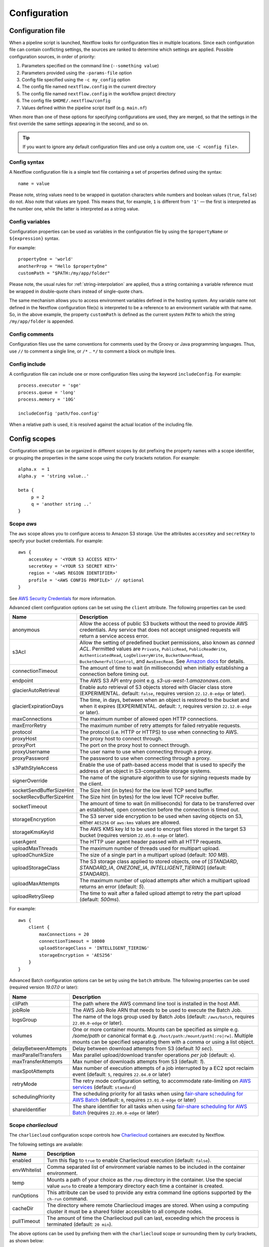 .. _config-page:

*************
Configuration
*************

Configuration file
==================

When a pipeline script is launched, Nextflow looks for configuration files in multiple locations.
Since each configuration file can contain conflicting settings, the sources are ranked to determine which settings are applied. Possible configuration sources, in order of priority:

1. Parameters specified on the command line (``--something value``)
2. Parameters provided using the ``-params-file`` option
3. Config file specified using the ``-c my_config`` option
4. The config file named ``nextflow.config`` in the current directory
5. The config file named ``nextflow.config`` in the workflow project directory
6. The config file ``$HOME/.nextflow/config``
7. Values defined within the pipeline script itself (e.g. ``main.nf``)

When more than one of these options for specifying configurations are used, they are merged, so that the settings in the
first override the same settings appearing in the second, and so on.

.. tip::
  If you want to ignore any default configuration files and use only a custom one, use ``-C <config file>``.


Config syntax
-------------

A Nextflow configuration file is a simple text file containing a set of properties defined using the syntax::

  name = value

Please note, string values need to be wrapped in quotation characters while numbers and boolean values (``true``, ``false``) do not.
Also note that values are typed. This means that, for example, ``1`` is different from ``'1'`` — the first is interpreted
as the number one, while the latter is interpreted as a string value.


Config variables
----------------

Configuration properties can be used as variables in the configuration file by using the
``$propertyName`` or ``${expression}`` syntax.

For example::

     propertyOne = 'world'
     anotherProp = "Hello $propertyOne"
     customPath = "$PATH:/my/app/folder"

Please note, the usual rules for :ref:`string-interpolation` are applied, thus a string containing a variable
reference must be wrapped in double-quote chars instead of single-quote chars.

The same mechanism allows you to access environment variables defined in the hosting system. Any variable name
not defined in the Nextflow configuration file(s) is interpreted to be a reference to an environment variable with that name.
So, in the above example, the property ``customPath`` is defined as the current system ``PATH`` to which
the string ``/my/app/folder`` is appended.


Config comments
---------------

Configuration files use the same conventions for comments used by the Groovy or Java programming languages. Thus, use ``//`` to comment
a single line, or ``/*`` .. ``*/`` to comment a block on multiple lines.


Config include
--------------

A configuration file can include one or more configuration files using the keyword ``includeConfig``. For example::

    process.executor = 'sge'
    process.queue = 'long'
    process.memory = '10G'

    includeConfig 'path/foo.config'

When a relative path is used, it is resolved against the actual location of the including file.


Config scopes
=============

Configuration settings can be organized in different scopes by dot prefixing the property names with a scope
identifier, or grouping the properties in the same scope using the curly brackets notation. For example::

   alpha.x  = 1
   alpha.y  = 'string value..'

   beta {
        p = 2
        q = 'another string ..'
   }


.. _config-aws:

Scope `aws`
-----------

The ``aws`` scope allows you to configure access to Amazon S3 storage. Use the attributes ``accessKey`` and ``secretKey``
to specify your bucket credentials. For example::


    aws {
        accessKey = '<YOUR S3 ACCESS KEY>'
        secretKey = '<YOUR S3 SECRET KEY>'
        region = '<AWS REGION IDENTIFIER>'
        profile = '<AWS CONFIG PROFILE>' // optional
    }

See `AWS Security Credentials <http://docs.aws.amazon.com/general/latest/gr/aws-security-credentials.html>`_ for more information.

Advanced client configuration options can be set using the ``client`` attribute. The following properties can be used:

=========================== ================
Name                        Description
=========================== ================
anonymous                   Allow the access of public S3 buckets without the need to provide AWS credentials. Any service that does not accept unsigned requests will return a service access error.
s3Acl                       Allow the setting of predefined bucket permissions, also known as *canned ACL*. Permitted values are ``Private``, ``PublicRead``, ``PublicReadWrite``, ``AuthenticatedRead``, ``LogDeliveryWrite``, ``BucketOwnerRead``, ``BucketOwnerFullControl``, and ``AwsExecRead``. See `Amazon docs <https://docs.aws.amazon.com/AmazonS3/latest/userguide/acl-overview.html#canned-acl>`_ for details.
connectionTimeout           The amount of time to wait (in milliseconds) when initially establishing a connection before timing out.
endpoint                    The AWS S3 API entry point e.g. `s3-us-west-1.amazonaws.com`.
glacierAutoRetrieval        Enable auto retrieval of S3 objects stored with Glacier class store (EXPERIMENTAL. default: ``false``, requires version ``22.12.0-edge`` or later).
glacierExpirationDays       The time, in days, between when an object is restored to the bucket and when it expires (EXPERIMENTAL. default: ``7``, requires version ``22.12.0-edge`` or later).
maxConnections              The maximum number of allowed open HTTP connections.
maxErrorRetry               The maximum number of retry attempts for failed retryable requests.
protocol                    The protocol (i.e. HTTP or HTTPS) to use when connecting to AWS.
proxyHost                   The proxy host to connect through.
proxyPort                   The port on the proxy host to connect through.
proxyUsername               The user name to use when connecting through a proxy.
proxyPassword               The password to use when connecting through a proxy.
s3PathStyleAccess           Enable the use of path-based access model that is used to specify the address of an object in S3-compatible storage systems.
signerOverride              The name of the signature algorithm to use for signing requests made by the client.
socketSendBufferSizeHint    The Size hint (in bytes) for the low level TCP send buffer.
socketRecvBufferSizeHint    The Size hint (in bytes) for the low level TCP receive buffer.
socketTimeout               The amount of time to wait (in milliseconds) for data to be transferred over an established, open connection before the connection is timed out.
storageEncryption           The S3 server side encryption to be used when saving objects on S3, either ``AES256`` or ``aws:kms`` values are allowed.
storageKmsKeyId             The AWS KMS key Id to be used to encrypt files stored in the target S3 bucket (requires version ``22.05.0-edge`` or later).
userAgent                   The HTTP user agent header passed with all HTTP requests.
uploadMaxThreads            The maximum number of threads used for multipart upload.
uploadChunkSize             The size of a single part in a multipart upload (default: `100 MB`).
uploadStorageClass          The S3 storage class applied to stored objects, one of [`STANDARD`, `STANDARD_IA`, `ONEZONE_IA`, `INTELLIGENT_TIERING`] (default: `STANDARD`).
uploadMaxAttempts           The maximum number of upload attempts after which a multipart upload returns an error (default: `5`).
uploadRetrySleep            The time to wait after a failed upload attempt to retry the part upload (default: `500ms`).
=========================== ================

For example::

    aws {
        client {
            maxConnections = 20
            connectionTimeout = 10000
            uploadStorageClass = 'INTELLIGENT_TIERING'
            storageEncryption = 'AES256'
        }
    }


.. _config-aws-batch:

Advanced Batch configuration options can be set by using the ``batch`` attribute. The following properties can be used (required version `19.07.0` or later):

=========================== ================
Name                        Description
=========================== ================
cliPath                     The path where the AWS command line tool is installed in the host AMI.
jobRole                     The AWS Job Role ARN that needs to be used to execute the Batch Job.
logsGroup                   The name of the logs group used by Batch Jobs (default: ``/aws/batch``, requires ``22.09.0-edge`` or later).
volumes                     One or more container mounts. Mounts can be specified as simple e.g. `/some/path` or canonical format e.g. ``/host/path:/mount/path[:ro|rw]``. Multiple mounts can be specified separating them with a comma or using a list object.
delayBetweenAttempts        Delay between download attempts from S3 (default `10 sec`).
maxParallelTransfers        Max parallel upload/download transfer operations *per job* (default: ``4``).
maxTransferAttempts         Max number of downloads attempts from S3 (default: `1`).
maxSpotAttempts             Max number of execution attempts of a job interrupted by a EC2 spot reclaim event (default: ``5``, requires ``22.04.0`` or later)
retryMode                   The retry mode configuration setting, to accommodate rate-limiting on `AWS services <https://docs.aws.amazon.com/cli/latest/userguide/cli-configure-retries.html>`_ (default: ``standard``)
schedulingPriority          The scheduling priority for all tasks when using `fair-share scheduling for AWS Batch <https://aws.amazon.com/blogs/hpc/introducing-fair-share-scheduling-for-aws-batch/>`_ (default: ``0``, requires ``23.01.0-edge`` or later)
shareIdentifier             The share identifier for all tasks when using `fair-share scheduling for AWS Batch <https://aws.amazon.com/blogs/hpc/introducing-fair-share-scheduling-for-aws-batch/>`_ (requires ``22.09.0-edge`` or later)
=========================== ================


.. _config-charliecloud:

Scope `charliecloud`
--------------------

The ``charliecloud`` configuration scope controls how `Charliecloud <https://hpc.github.io/charliecloud/>`_ containers are executed by Nextflow.

The following settings are available:

================== ================
Name                Description
================== ================
enabled             Turn this flag to ``true`` to enable Charliecloud execution (default: ``false``).
envWhitelist        Comma separated list of environment variable names to be included in the container environment.
temp                Mounts a path of your choice as the ``/tmp`` directory in the container. Use the special value ``auto`` to create a temporary directory each time a container is created.
runOptions          This attribute can be used to provide any extra command line options supported by the ``ch-run`` command.
cacheDir            The directory where remote Charliecloud images are stored. When using a computing cluster it must be a shared folder accessible to all compute nodes.
pullTimeout         The amount of time the Charliecloud pull can last, exceeding which the process is terminated (default: ``20 min``).
================== ================

The above options can be used by prefixing them with the ``charliecloud`` scope or surrounding them by curly
brackets, as shown below::

    process.container = 'nextflow/examples'

    charliecloud {
        enabled = true
    }

Read :ref:`container-charliecloud` page to learn more about how to use Charliecloud containers with Nextflow.


.. _config-cloud:

Scope `cloud`
-------------

.. note::
    The ``cloud`` configuration scope is no longer used. See the platform-specific cloud executors instead.


.. _config-conda:

Scope `conda`
-------------

The ``conda`` scope allows for the definition of the configuration settings that control the creation of a Conda environment
by the Conda package manager.

The following settings are available:

================== ================
Name                Description
================== ================
cacheDir            Defines the path where Conda environments are stored. When using a compute cluster make sure to provide a shared file system path accessible from all compute nodes.
createOptions       Defines any extra command line options supported by the ``conda create`` command. For details `Conda documentation <https://docs.conda.io/projects/conda/en/latest/commands/create.html>`_.
createTimeout       Defines the amount of time the Conda environment creation can last. The creation process is terminated when the timeout is exceeded (default: ``20 min``).
useMamba            Uses the ``mamba`` binary instead of ``conda`` to create the Conda environments. For details `Mamba documentation <https://github.com/mamba-org/mamba>`_.
useMicromamba       uses the ``micromamba`` binary instead of ``conda`` to create the Conda environments (requires version ``22.05.0-edge`` or later). For details see `Micromamba documentation <https://mamba.readthedocs.io/en/latest/user_guide/micromamba.html>`_.
================== ================


.. _config-spack:

Scope `spack`
-------------

The ``spack`` scope allows for the definition of the configuration settings that control the creation of a Spack environment
by the Spack package manager.

The following settings are available:

================== ================
Name                Description
================== ================
cacheDir            Defines the path where Spack environments are stored. When using a compute cluster make sure to provide a shared file system path accessible from all compute nodes.
noChecksum          Disables checksum verification for source tarballs (unsafe). Useful when requesting a package version not yet encoded in the corresponding Spack recipe (default: ``false``).
parallelBuilds      Sets number of parallel package builds (Spack default: coincides with number of available CPU cores).
createTimeout       Defines the amount of time the Spack environment creation can last. The creation process is terminated when the timeout is exceeded (default: ``60 min``).
================== ================

Nextflow does not allow for fine-grained configuration of the Spack package manager.
Instead, this has to be performed directly on the host Spack installation.
For more information see the `Spack documentation <https://spack.readthedocs.io>`_.


.. _config-dag:

Scope `dag`
-------------

The ``dag`` scope allows you to control the layout of the execution graph diagram generated by Nextflow.

The following settings are available:

================== ================
Name                Description
================== ================
enabled             When ``true`` turns on the generation of the DAG file (default: ``false``).
file                Graph file name (default: ``dag-<timestamp>.dot``) or a closure returning this filename.
overwrite           When ``true`` overwrites any existing DAG file with the same name.
================== ================

The argument to file can be a closure that will have access the default configuration scope
implicit variables as well as to the ``nextflow``, ``params`` and ``workflow`` implicit variables.
See :ref:`Implicit variables <implicit-variables>` for more details on these variables.

The above options can be used by prefixing them with the ``dag`` scope or surrounding them by curly
brackets. For example::

    dag {
        enabled = true
        file = 'pipeline_dag.html'
    }

To learn more about the execution graph that can be generated by Nextflow read :ref:`dag-visualisation` documentation page.


.. _config-docker:

Scope `docker`
--------------

The ``docker`` configuration scope controls how `Docker <https://www.docker.com>`_ containers are executed by Nextflow.

The following settings are available:

================== ================
Name                Description
================== ================
enabled             Turn this flag to ``true`` to enable Docker execution (default: ``false``).
envWhitelist        Comma separated list of environment variable names to be included in the container environment.
legacy              Uses command line options removed since version 1.10.x (default: ``false``).
sudo                Executes Docker run command as ``sudo`` (default: ``false``).
tty                 Allocates a pseudo-tty (default: ``false``).
temp                Mounts a path of your choice as the ``/tmp`` directory in the container. Use the special value ``auto`` to create a temporary directory each time a container is created.
remove              Clean-up the container after the execution (default: ``true``). For details see: https://docs.docker.com/engine/reference/run/#clean-up---rm .
runOptions          This attribute can be used to provide any extra command line options supported by the ``docker run`` command. For details see: https://docs.docker.com/engine/reference/run/ .
registry            The registry from where Docker images are pulled. It should be only used to specify a private registry server. It should NOT include the protocol prefix i.e. ``http://``.
fixOwnership        Fixes ownership of files created by the docker container.
engineOptions       This attribute can be used to provide any option supported by the Docker engine i.e. ``docker [OPTIONS]``.
mountFlags          Add the specified flags to the volume mounts e.g. `mountFlags = 'ro,Z'`
================== ================

The above options can be used by prefixing them with the ``docker`` scope or surrounding them by curly
brackets, as shown below::

    process.container = 'nextflow/examples'

    docker {
        enabled = true
        temp = 'auto'
    }

Read :ref:`container-docker` page to learn more about how to use Docker containers with Nextflow.


.. _config-env:

Scope `env`
-----------

The ``env`` scope allows the definition one or more variable that will be exported in the environment where the
workflow tasks will be executed.

Simply prefix your variable names with the ``env`` scope or surround them by curly brackets, as shown below::

   env.ALPHA = 'some value'
   env.BETA = "$HOME/some/path"

   env {
        DELTA = 'one more'
        GAMMA = "/my/path:$PATH"
   }

.. note::
  In the above example, variables like ``$HOME`` and ``$PATH`` are evaluated when the workflow is launched. If
  you want these variables to be evaluated during task execution, escape them with ``\$``. This difference is important
  for variables like ``$PATH``, which may be different in the workflow environment versus the task environment.

.. warning::
  The ``env`` scope provides environment variables to *tasks*, not Nextflow itself. Nextflow environment variables
  such as ``NXF_VER`` should be set in the environment in which Nextflow is launched.


.. _config-executor:

Scope `executor`
----------------

The ``executor`` configuration scope allows you to set the optional executor settings, listed in the following table.

===================== =====================
Name                  Description
===================== =====================
name                  The name of the executor to be used (default: ``local``).
queueSize             The number of tasks the executor will handle in a parallel manner. Default varies for each executor (see below).
submitRateLimit       Determines the max rate of job submission per time unit, for example ``'10sec'`` (10 jobs per second) or ``'50/2min'`` (50 jobs every 2 minutes) (default: unlimited).
pollInterval          Determines how often to check for process termination. Default varies for each executor (see below).
dumpInterval          Determines how often to log the executor status (default: ``5min``).
queueGlobalStatus     Determines how job status is retrieved. When ``false`` only the queue associated with the job execution is queried. When ``true`` the job status is queried globally i.e. irrespective of the submission queue (default: ``false``, requires version ``23.01.0-edge`` or later).
queueStatInterval     Determines how often to fetch the queue status from the scheduler (default: ``1min``). Used only by grid executors.
exitReadTimeout       Determines how long to wait before returning an error status when a process is terminated but the ``.exitcode`` file does not exist or is empty (default: ``270 sec``). Used only by grid executors.
killBatchSize         Determines the number of jobs that can be killed in a single command execution (default: ``100``).
perJobMemLimit        Specifies Platform LSF *per-job* memory limit mode. See :ref:`lsf-executor`.
perTaskReserve        Specifies Platform LSF *per-task* memory reserve mode. See :ref:`lsf-executor`.
jobName               Determines the name of jobs submitted to the underlying cluster executor e.g. ``executor.jobName = { "$task.name - $task.hash" }``. Make sure the resulting job name matches the validation constraints of the underlying batch scheduler.
cpus                  The maximum number of CPUs made available by the underlying system. Used only by the ``local`` executor.
memory                The maximum amount of memory made available by the underlying system. Used only by the ``local`` executor.
retry.delay           Delay when retrying failed job submissions (default: ``500ms``). NOTE: used only by grid executors (requires ``22.03.0-edge`` or later).
retry.maxDelay        Max delay when retrying failed job submissions (default: ``30s``). NOTE: used only by grid executors (requires ``22.03.0-edge`` or later).
retry.jitter          Jitter value when retrying failed job submissions (default: ``0.25``). NOTE: used only by grid executors (requires ``22.03.0-edge`` or later).
retry.maxAttempts     Max attempts when retrying failed job submissions (default: ``3``). NOTE: used only by grid executors (requires ``22.03.0-edge`` or later).
retry.reason          Regex pattern that when verified cause a failed submit operation to be re-tried (default: ``Socket timed out``). NOTE: used only by grid executors (requires ``22.03.0-edge`` or later).
===================== =====================

Some executor settings have different default values depending on the executor.

===================== =============== ==================
Executor              ``queueSize``   ``pollInterval``
===================== =============== ==================
AWS Batch             ``1000``        ``10s``
Azure Batch           ``1000``        ``10s``
Google Batch          ``1000``        ``10s``
Grid Executors        ``100``         ``5s``
Kubernetes            ``100``         ``5s``
Local                 N/A             ``100ms``
===================== =============== ==================

The executor settings can be defined as shown below::

    executor {
        name = 'sge'
        queueSize = 200
        pollInterval = '30 sec'
    }

When using two (or more) different executors in your pipeline, you can specify their settings separately by prefixing
the executor name with the symbol ``$`` and using it as special scope identifier. For example::

  executor {
    $sge {
        queueSize = 100
        pollInterval = '30sec'
    }

    $local {
        cpus = 8
        memory = '32 GB'
    }
  }

The above configuration example can be rewritten using the dot notation as shown below::

    executor.$sge.queueSize = 100
    executor.$sge.pollInterval = '30sec'
    executor.$local.cpus = 8
    executor.$local.memory = '32 GB'


.. _config-k8s:

Scope `k8s`
-----------

The ``k8s`` scope allows the definition of the configuration settings that control the deployment and execution of
workflow applications in a Kubernetes cluster.

The following settings are available:

=================== ================
Name                Description
=================== ================
autoMountHostPaths  Automatically mounts host paths in the job pods. Only for development purpose when using a single node cluster (default: ``false``).
context             Defines the Kubernetes `configuration context name <https://kubernetes.io/docs/tasks/access-application-cluster/configure-access-multiple-clusters/>`_ to use.
namespace           Defines the Kubernetes namespace to use (default: ``default``).
serviceAccount      Defines the Kubernetes `service account name <https://kubernetes.io/docs/tasks/configure-pod-container/configure-service-account/>`_ to use.
launchDir           Defines the path where the workflow is launched and the user data is stored. This must be a path in a shared K8s persistent volume (default: ``<volume-claim-mount-path>/<user-name>``.
workDir             Defines the path where the workflow temporary data is stored. This must be a path in a shared K8s persistent volume (default:``<user-dir>/work``).
projectDir          Defines the path where Nextflow projects are downloaded. This must be a path in a shared K8s persistent volume (default: ``<volume-claim-mount-path>/projects``).
pod                 Allows the definition of one or more pod configuration options such as environment variables, config maps, secrets, etc. It allows the same settings as the :ref:`process-pod` process directive.
pullPolicy          Defines the strategy to be used to pull the container image e.g. ``pullPolicy: 'Always'``.
runAsUser           Defines the user ID to be used to run the containers. Shortcut for the ``securityContext`` option.
securityContext     Defines the `security context <https://kubernetes.io/docs/tasks/configure-pod-container/security-context/>`_ for all pods.
storageClaimName    The name of the persistent volume claim where store workflow result data.
storageMountPath    The path location used to mount the persistent volume claim (default: ``/workspace``).
storageSubPath      The path in the persistent volume to be mounted (default: root).
computeResourceType Define whether use Kubernetes ``Pod`` or ``Job`` resource type to carry out Nextflow tasks (default: ``Pod``, requires version ``22.05.0-edge`` or later).
fetchNodeName       If you trace the hostname, activate this option (default: ``false``, requires version ``22.05.0-edge`` or later).
volumeClaims        (deprecated)
maxErrorRetry       Defines the Kubernetes API max request retries (default is set to 4)
httpReadTimeout     Defines the Kubernetes client request HTTP connection read timeout e.g. ``'60s'`` (requires version ``22.10.0`` or later).
httpConnectTimeout  Defines the Kubernetes client request HTTP connection timeout e.g. ``'60s'`` (requires version ``22.10.0`` or later).
=================== ================

See the :ref:`k8s-page` documentation for more details.


.. _config-mail:

Scope `mail`
------------

The ``mail`` scope allows you to define the mail server configuration settings needed to send email messages.

================== ================
Name                Description
================== ================
from                Default email sender address.
smtp.host           Host name of the mail server.
smtp.port           Port number of the mail server.
smtp.user           User name to connect to  the mail server.
smtp.password       User password to connect to the mail server.
smtp.proxy.host     Host name of an HTTP web proxy server that will be used for connections to the mail server.
smtp.proxy.port     Port number for the HTTP web proxy server.
smtp.*              Any SMTP configuration property supported by the Java Mail API (see link below).
debug               When ``true`` enables Java Mail logging for debugging purpose.
================== ================

.. note:: Nextflow relies on the `Java Mail API <https://javaee.github.io/javamail/>`_ to send email messages.
  Advanced mail configuration can be provided by using any SMTP configuration property supported by the Java Mail API.
  See the `table of available properties at this link <https://javaee.github.io/javamail/docs/api/com/sun/mail/smtp/package-summary.html#properties>`_.

For example, the following snippet shows how to configure Nextflow to send emails through the
`AWS Simple Email Service <https://aws.amazon.com/ses/>`_::

    mail {
        smtp.host = 'email-smtp.us-east-1.amazonaws.com'
        smtp.port = 587
        smtp.user = '<Your AWS SES access key>'
        smtp.password = '<Your AWS SES secret key>'
        smtp.auth = true
        smtp.starttls.enable = true
        smtp.starttls.required = true
    }

.. note::
  Some versions of Java (e.g. Java 11 Corretto) do not default to TLS v1.2, and as a result may have
  issues with 3rd party integrations that enforce TLS v1.2 (e.g. Azure Active Directory OIDC). This problem can be
  addressed by setting the following config option::

    mail {
        smtp.ssl.protocols = 'TLSv1.2'
    }


.. _config-manifest:

Scope `manifest`
----------------

The ``manifest`` configuration scope allows you to define some meta-data information needed when publishing your pipeline project on GitHub, BitBucket or GitLab, or when running your pipeline.

The following settings are available:

================== ================
Name                Description
================== ================
author              Project author name (use a comma to separate multiple names).
defaultBranch       Git repository default branch (default: ``master``).
recurseSubmodules   Turn this flag to ``true`` to pull submodules recursively from the Git repository
description         Free text describing the workflow project.
doi                 Project related publication DOI identifier.
homePage            Project home page URL.
mainScript          Project main script (default: ``main.nf``).
name                Project short name.
nextflowVersion     Minimum required Nextflow version.
version             Project version number.
================== ================

The above options can be used by prefixing them with the ``manifest`` scope or surrounding them by curly
brackets. For example::

    manifest {
        homePage = 'http://foo.com'
        description = 'Pipeline does this and that'
        mainScript = 'foo.nf'
        version = '1.0.0'
    }

To learn how to publish your pipeline on GitHub, BitBucket or GitLab code repositories read :ref:`sharing-page`
documentation page.

Nextflow version
^^^^^^^^^^^^^^^^

The ``nextflowVersion`` setting allows you to specify a minimum required version to run the pipeline.
This may be useful to ensure that a specific version is used::

    nextflowVersion = '1.2.3'        // exact match
    nextflowVersion = '1.2+'         // 1.2 or later (excluding 2 and later)
    nextflowVersion = '>=1.2'        // 1.2 or later
    nextflowVersion = '>=1.2, <=1.5' // any version in the 1.2 .. 1.5 range
    nextflowVersion = '!>=1.2'       // with ! prefix, stop execution if current version
                                        does not match required version.


.. _config-notification:

Scope `notification`
--------------------

The ``notification`` scope allows you to define the automatic sending of a notification email message
when the workflow execution terminates.

================== ================
Name                Description
================== ================
enabled             Enables the sending of a notification message when the workflow execution completes.
to                  Recipient address for the notification email. Multiple addresses can be specified separating them with a comma.
from                Sender address for the notification email message.
template            Path of a template file which provides the content of the notification message.
binding             An associative array modelling the variables in the template file.
================== ================

The notification message is sent my using the STMP server defined in the configuration :ref:`mail scope<config-mail>`.

If no mail configuration is provided, it tries to send the notification message by using the external mail command
eventually provided by the underlying system (eg. ``sendmail`` or ``mail``).


.. _config-params:

Scope `params`
--------------

The ``params`` scope allows you to define parameters that will be accessible in the pipeline script. Simply prefix the
parameter names with the ``params`` scope or surround them by curly brackets, as shown below::

    params.custom_param = 123
    params.another_param = 'string value .. '

    params {
        alpha_1 = true
        beta_2 = 'another string ..'
    }


.. _config-podman:

Scope `podman`
--------------

The ``podman`` configuration scope controls how `Podman <https://podman.io/>`_ containers are executed by Nextflow.

The following settings are available:

================== ================
Name                Description
================== ================
enabled             Turn this flag to ``true`` to enable Podman execution (default: ``false``).
envWhitelist        Comma separated list of environment variable names to be included in the container environment.
temp                Mounts a path of your choice as the ``/tmp`` directory in the container. Use the special value ``auto`` to create a temporary directory each time a container is created.
remove              Clean-up the container after the execution (default: ``true``).
runOptions          This attribute can be used to provide any extra command line options supported by the ``podman run`` command.
registry            The registry from where container images are pulled. It should be only used to specify a private registry server. It should NOT include the protocol prefix i.e. ``http://``.
engineOptions       This attribute can be used to provide any option supported by the Podman engine i.e. ``podman [OPTIONS]``.
mountFlags          Add the specified flags to the volume mounts e.g. `mountFlags = 'ro,Z'`
================== ================

The above options can be used by prefixing them with the ``podman`` scope or surrounding them by curly
brackets, as shown below::

    process.container = 'nextflow/examples'

    podman {
        enabled = true
        temp = 'auto'
    }

Read :ref:`container-podman` page to learn more about how to use Podman containers with Nextflow.


.. _config-process:

Scope `process`
---------------

The ``process`` configuration scope allows you to provide the default configuration for the processes in your pipeline.

You can specify here any property described in the :ref:`process directive<process-directives>` and the executor sections.
For examples::

    process {
        executor = 'sge'
        queue = 'long'
        clusterOptions = '-pe smp 10 -l virtual_free=64G,h_rt=30:00:00'
    }

By using this configuration all processes in your pipeline will be executed through the SGE cluster, with the specified
settings.


.. _config-process-selectors:

Process selectors
^^^^^^^^^^^^^^^^^

The ``withLabel`` selectors allow the configuration of all processes annotated with a :ref:`process-label` directive as
shown below::

    process {
        withLabel: big_mem {
            cpus = 16
            memory = 64.GB
            queue = 'long'
        }
    }

The above configuration example assigns 16 cpus, 64 Gb of memory and the ``long`` queue to all processes annotated
with the ``big_mem`` label.

In the same manner, the ``withName`` selector allows the configuration of a specific process in your pipeline by its name.
For example::

    process {
        withName: hello {
            cpus = 4
            memory = 8.GB
            queue = 'short'
        }
    }

.. tip::
  Label and process names do not need to be enclosed with quotes, provided the name
  does not include special characters (``-``, ``!``, etc) and is not a keyword or a built-in type identifier.
  When in doubt, you can enclose the label name or process name with single or double quotes.


.. _config-selector-expressions:

Selector expressions
^^^^^^^^^^^^^^^^^^^^

Both label and process name selectors allow the use of a regular expression in order to apply the same configuration
to all processes matching the specified pattern condition. For example::

    process {
        withLabel: 'foo|bar' {
            cpus = 2
            memory = 4.GB
        }
    }

The above configuration snippet sets 2 cpus and 4 GB of memory to the processes annotated with a label ``foo``
and ``bar``.

A process selector can be negated prefixing it with the special character ``!``. For example::

    process {
        withLabel: 'foo' { cpus = 2 }
        withLabel: '!foo' { cpus = 4 }
        withName: '!align.*' { queue = 'long' }
    }

The above configuration snippet sets 2 cpus for the processes annotated with the ``foo`` label and 4 cpus to all processes
*not* annotated with that label. Finally it sets the use of ``long`` queue to all process whose name does *not* start
with ``align``.


.. _config-selector-priority:

Selector priority
^^^^^^^^^^^^^^^^^

When mixing generic process configuration and selectors the following priority rules are applied (from lower to higher):

1. Process generic configuration.
2. Process specific directive defined in the workflow script.
3. ``withLabel`` selector definition.
4. ``withName`` selector definition.

For example::

    process {
        cpus = 4
        withLabel: foo { cpus = 8 }
        withName: bar { cpus = 32 }
    }

Using the above configuration snippet, all workflow processes use 4 cpus if not otherwise specified in the workflow
script. Moreover processes annotated with the ``foo`` label use 8 cpus. Finally the process named ``bar``
uses 32 cpus.


.. _config-report:

Scope `report`
--------------

The ``report`` scope allows you to define configuration setting of the workflow :ref:`execution-report`.

================== ================
Name                Description
================== ================
enabled             If ``true`` it create the workflow execution report.
file                The path of the created execution report file (default: ``report-<timestamp>.html``) or a closure return this path.
overwrite           When ``true`` overwrites any existing report file with the same name.
================== ================


The argument to file can be a closure that will have access the default configuration scope
implicit variables as well as to the ``nextflow``, ``params`` and ``workflow`` implicit variables.
See :ref:`Implicit variables <implicit-variables>` for more details on these variables.

.. _config-sarus:

Scope `sarus`
-------------------

The ``sarus`` configuration scope controls how `Sarus <https://sarus.readthedocs.io>`_ containers are executed
by Nextflow.

The following settings are available:

================== ================
Name                Description
================== ================
enabled             Turn this flag to ``true`` to enable Sarus execution (default: ``false``).
envWhitelist        Comma separated list of environment variable names to be included in the container environment.
tty                 Allocates a pseudo-tty (default: ``false``).
runOptions          This attribute can be used to provide any extra command line options supported by the ``sarus run`` command. For details see: https://sarus.readthedocs.io/en/stable/user/user_guide.html .
================== ================

Read :ref:`container-sarus` page to learn more about how to use Sarus containers with Nextflow.


.. _config-shifter:

Scope `shifter`
-------------------

The ``shifter`` configuration scope controls how `Shifter <https://docs.nersc.gov/programming/shifter/overview/>`_ containers are executed
by Nextflow.

The following settings are available:

================== ================
Name                Description
================== ================
enabled             Turn this flag to ``true`` to enable Shifter execution (default: ``false``).
================== ================

Read :ref:`container-shifter` page to learn more about how to use Shifter containers with Nextflow.


.. _config-singularity:

Scope `singularity`
-------------------

The ``singularity`` configuration scope controls how `Singularity <https://sylabs.io/singularity/>`_ containers are executed
by Nextflow.

The following settings are available:

================== ================
Name                Description
================== ================
enabled             Turn this flag to ``true`` to enable Singularity execution (default: ``false``).
engineOptions       This attribute can be used to provide any option supported by the Singularity engine i.e. ``singularity [OPTIONS]``.
envWhitelist        Comma separated list of environment variable names to be included in the container environment.
runOptions          This attribute can be used to provide any extra command line options supported by the ``singularity exec``.
noHttps             Turn this flag to ``true`` to pull the Singularity image with http protocol (default: ``false``).
autoMounts          When ``true`` Nextflow automatically mounts host paths in the executed container. It requires the `user bind control` feature enabled in your Singularity installation (default: ``false``).
cacheDir            The directory where remote Singularity images are stored. When using a computing cluster it must be a shared folder accessible to all compute nodes.
pullTimeout         The amount of time the Singularity pull can last, exceeding which the process is terminated (default: ``20 min``).
registry            The registry from where Docker images are pulled. It should be only used to specify a private registry server. It should NOT include the protocol prefix i.e. ``http://``.
================== ================

Read :ref:`container-singularity` page to learn more about how to use Singularity containers with Nextflow.


.. _config-timeline:

Scope `timeline`
----------------

The ``timeline`` scope allows you to enable/disable the processes execution timeline report generated by Nextflow.

The following settings are available:

================== ================
Name                Description
================== ================
enabled             When ``true`` turns on the generation of the timeline report file (default: ``false``).
file                Timeline file name (default: ``timeline-<timestamp>.html``) or a closure returning this filename.
overwrite           When ``true`` overwrites any existing timeline file with the same name.
================== ================

The argument to file can be a closure that will have access the default configuration scope
implicit variables as well as to the ``nextflow``, ``params`` and ``workflow`` implicit variables.
See :ref:`Implicit variables <implicit-variables>` for more details on these variables.

.. _config-tower:

Scope `tower`
-------------

The ``tower`` configuration scope controls the settings for the `Nextflow Tower <https://tower.nf>`_ monitoring and tracing service.

The following settings are available:

================== ================
Name                Description
================== ================
enabled            When ``true`` Nextflow sends the workflow tracing and execution metrics to the Nextflow Tower service (default: ``false``).
accessToken        The unique access token specific to your account on an instance of Tower.
endpoint           The endpoint of your Tower deployment (default: ``https://tower.nf``).
workspaceId        The ID of the Tower workspace where the run should be added (default: the launching user personal workspace).
================== ================

The above options can be used by prefixing them with the ``tower`` scope or surrounding them by curly
brackets, as shown below::

    tower {
      enabled = true
      accessToken = '<YOUR TOKEN>'
      workspaceId = '<YOUR WORKSPACE ID>'
    }

.. tip::
  Your ``accessToken`` can be obtained from your Tower instance in the `Tokens page <https://tower.nf/tokens>`.

.. tip::
  The Tower workspace ID can also be specified using the environment variable ``TOWER_WORKSPACE_ID`` (config file has priority over the environment variable).


.. _config-trace:

Scope `trace`
-------------

The ``trace`` scope allows you to control the layout of the execution trace file generated by Nextflow.

The following settings are available:

================== ================
Name                Description
================== ================
enabled             When ``true`` turns on the generation of the execution trace report file (default: ``false``).
fields              Comma separated list of fields to be included in the report. The available fields are listed at :ref:`this page <trace-fields>`
file                Trace file name (default: ``trace-<timestamp>.txt``). Can also be a closure returning this file name.
sep                 Character used to separate values in each row (default: ``\t``).
raw                 When ``true`` turns on raw number report generation i.e. date and time are reported as milliseconds and memory as number of bytes
overwrite           When ``true`` overwrites any existing trace file with the same name.
================== ================

The above options can be used by prefixing them with the ``trace`` scope or surrounding them by curly
brackets. For example::

    trace {
        enabled = true
        file = 'pipeline_trace.txt'
        fields = 'task_id,name,status,exit,realtime,%cpu,rss'
    }

The argument to file can be a closure that will have access the default configuration scope
implicit variables as well as to the ``nextflow``, ``params`` and ``workflow`` implicit variables.
See :ref:`Implicit variables <implicit-variables>` for more details on these variables.

To learn more about the execution report that can be generated by Nextflow read :ref:`trace-report` documentation page.


.. _config-weblog:

Scope `weblog`
--------------

The ``weblog`` scope allows you to send detailed :ref:`trace scope<trace-fields>` information as HTTP POST request to a webserver, shipped as a JSON object.

Detailed information about the JSON fields can be found in the :ref:`weblog description<weblog-service>`.

================== ================
Name                Description
================== ================
enabled            If ``true`` it will send HTTP POST requests to a given url.
url                The url where to send HTTP POST requests (default: ``http:localhost``) or a closure returning this url.
================== ================

The argument to url can also be closure that will have access the default configuration scope
implicit variables as well as to the ``nextflow``, ``params`` and ``workflow`` implicit variables.
See :ref:`Implicit variables <implicit-variables>` for more details on these variables.


.. _config-miscellaneous:

Miscellaneous
-------------

There are additional variables that can be defined within a configuration file that do not have a dedicated scope.

These are defined alongside other scopes, but the option is assigned as typically variable.

================== ================
Name                Description
================== ================
cleanup             If ``true``, on a successful completion of a run all files in *work* directory are automatically deleted.
================== ================

.. warning::
    The use of the ``cleanup`` option will prevent the use of the *resume* feature on subsequent executions of that pipeline run.
    Also, be aware that deleting all scratch files can take a lot of time, especially when using a shared file system or remote cloud storage.


.. _config-profiles:

Config profiles
===============

Configuration files can contain the definition of one or more *profiles*. A profile is a set of configuration attributes
that can be selected during pipeline execution by using the ``-profile`` command line option.

Configuration profiles are defined using the special scope ``profiles``, which group the attributes that belong
to the same profile using a common prefix. For example::

    profiles {

        standard {
            process.executor = 'local'
        }

        cluster {
            process.executor = 'sge'
            process.queue = 'long'
            process.memory = '10GB'
        }

        cloud {
            process.executor = 'cirrus'
            process.container = 'cbcrg/imagex'
            docker.enabled = true
        }

    }

This configuration defines three different profiles: ``standard``, ``cluster``, and ``cloud``, that each set different process
configuration strategies depending on the target runtime platform. The ``standard`` profile is used by default when no profile is specified. 


.. tip::
    Multiple configuration profiles can be specified by separating the profile names
    with a comma, for example::

        nextflow run <your script> -profile standard,cloud

.. danger::
    When using the ``profiles`` feature in your config file, do NOT set attributes in the same scope both
    inside and outside a ``profiles`` context. For example::

        process.cpus = 1

        profiles {
          foo {
            process.memory = '2 GB'
          }

          bar {
            process.memory = '4 GB'
          }
        }

    In the above example, the ``process.cpus`` attribute is not correctly applied because the ``process`` scope is also
    used in the ``foo`` and ``bar`` profiles.


.. _config-env-vars:

Environment variables
=====================

The following environment variables control the configuration of the Nextflow runtime and
the underlying Java virtual machine.

=============================== ================
Name                            Description
=============================== ================
NXF_ANSI_LOG                    Enables/disables ANSI console output (default ``true`` when ANSI terminal is detected).
NXF_ANSI_SUMMARY                Enables/disables ANSI completion summary: `true|false` (default: print summary if execution last more than 1 minute).
NXF_ASSETS                      Defines the directory where downloaded pipeline repositories are stored (default: ``$NXF_HOME/assets``)
NXF_CHARLIECLOUD_CACHEDIR       Directory where remote Charliecloud images are stored. When using a computing cluster it must be a shared folder accessible from all compute nodes.
NXF_CLASSPATH                   Allows the extension of the Java runtime classpath with extra JAR files or class folders.
NXF_CLOUD_DRIVER                Defines the default cloud driver to be used if not specified in the config file or as command line option, either ``aws`` or ``google``.
NXF_CONDA_CACHEDIR              Directory where Conda environments are stored. When using a computing cluster it must be a shared folder accessible from all compute nodes.
NXF_CONDA_ENABLED               Enable the use of Conda recipes defined by using the :ref:process-conda directive. (default: ``false``, requires version ``22.08.0-edge`` or later).
NXF_DEBUG                       Defines scripts debugging level: ``1`` dump task environment variables in the task log file; ``2`` enables command script execution tracing; ``3`` enables command wrapper execution tracing.
NXF_DEFAULT_DSL                 Defines the DSL version that should be used in not specified otherwise in the script of config file (default: ``2``, requires version ``22.03.0-edge`` or later)
NXF_DISABLE_JOBS_CANCELLATION   Disables the cancellation of child jobs on workflow execution termination (requires version ``21.12.0-edge`` or later).
NXF_ENABLE_STRICT               Enable Nextflow *strict* execution mode (default: ``false``, requires version ``22.05.0-edge`` or later)
NXF_ENABLE_SECRETS              Enable Nextflow secrets features (default: ``true``, requires version ``21.09.0-edge`` or later)
NXF_EXECUTOR                    Defines the default process executor e.g. `sge`
NXF_GRAB                        Provides extra runtime dependencies downloaded from a Maven repository service [DEPRECATED]
NXF_HOME                        Nextflow home directory (default: ``$HOME/.nextflow``).
NXF_JAVA_HOME                   Defines the path location of the Java VM installation used to run Nextflow. This variable overrides the ``JAVA_HOME`` variable if defined.
NXF_JVM_ARGS                    Allows the setting Java VM options. This is similar to ``NXF_OPTS`` however it's only applied the JVM running Nextflow and not to any java pre-launching commands (requires ``21.12.1-edge`` or later).
NXF_OFFLINE                     When ``true`` disables the project automatic download and update from remote repositories (default: ``false``).
NXF_OPTS                        Provides extra options for the Java and Nextflow runtime. It must be a blank separated list of ``-Dkey[=value]`` properties.
NXF_ORG                         Default `organization` prefix when looking for a hosted repository (default: ``nextflow-io``).
NXF_PARAMS_FILE                 Defines the path location of the pipeline parameters file (requires version ``20.10.0`` or later).
NXF_PID_FILE                    Name of the file where the process PID is saved when Nextflow is launched in background.
NXF_SCM_FILE                    Defines the path location of the SCM config file (requires version ``20.10.0`` or later).
NXF_SINGULARITY_CACHEDIR        Directory where remote Singularity images are stored. When using a computing cluster it must be a shared folder accessible from all compute nodes.
NXF_SINGULARITY_LIBRARYDIR      Directory where remote Singularity images are retrieved. It should be a directory accessible to all compute nodes (requires: ``21.09.0-edge`` or later).
NXF_SPACK_CACHEDIR              Directory where Spack environments are stored. When using a computing cluster it must be a shared folder accessible from all compute nodes.
NXF_SPACK_ENABLED               Enable the use of Spack recipes defined by using the :ref:process-spack directive. (default: ``false``, requires version ``23.02.0-edge`` or later).
NXF_TEMP                        Directory where temporary files are stored
NXF_VER                         Defines what version of Nextflow to use.
NXF_WORK                        Directory where working files are stored (usually your *scratch* directory)
JAVA_HOME                       Defines the path location of the Java VM installation used to run Nextflow.
JAVA_CMD                        Defines the path location of the Java binary command used to launch Nextflow.
HTTP_PROXY                      Defines the HTTP proxy server. As of version ``21.06.0-edge``, proxy authentication is supported providing the credentials in the proxy URL e.g. ``http://user:password@proxy-host.com:port``.
HTTPS_PROXY                     Defines the HTTPS proxy server. As of version ``21.06.0-edge``, proxy authentication is supported providing the credentials in the proxy URL e.g. ``https://user:password@proxy-host.com:port``.
FTP_PROXY                       Defines the FTP proxy server. Proxy authentication is supported providing the credentials in the proxy URL e.g. ``ftp://user:password@proxy-host.com:port``. FTP proxy support requires version ``21.06.0-edge`` or later.
NO_PROXY                        Defines one or more host names that should not use the proxy server. Separate multiple names using a comma character.
=============================== ================
